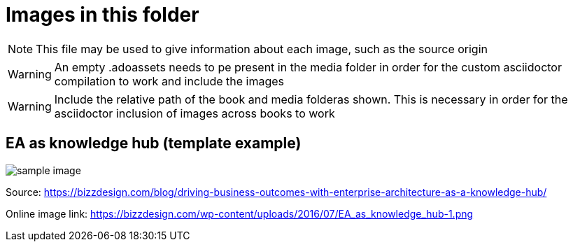 = Images in this folder

NOTE: This file may be used to give information about each image, such as the source origin 

WARNING: An empty .adoassets needs to pe present in the media folder in order for the custom asciidoctor compilation to work and include the images

WARNING: Include the relative path of the book and media folderas shown. This is necessary in order for the asciidoctor inclusion of images across books to work 

== EA as knowledge hub (template example)

image:../nab_referanse_maler_asciidoc-book-basic/media/sample-image.png[]

Source: https://bizzdesign.com/blog/driving-business-outcomes-with-enterprise-architecture-as-a-knowledge-hub/

Online image link: https://bizzdesign.com/wp-content/uploads/2016/07/EA_as_knowledge_hub-1.png